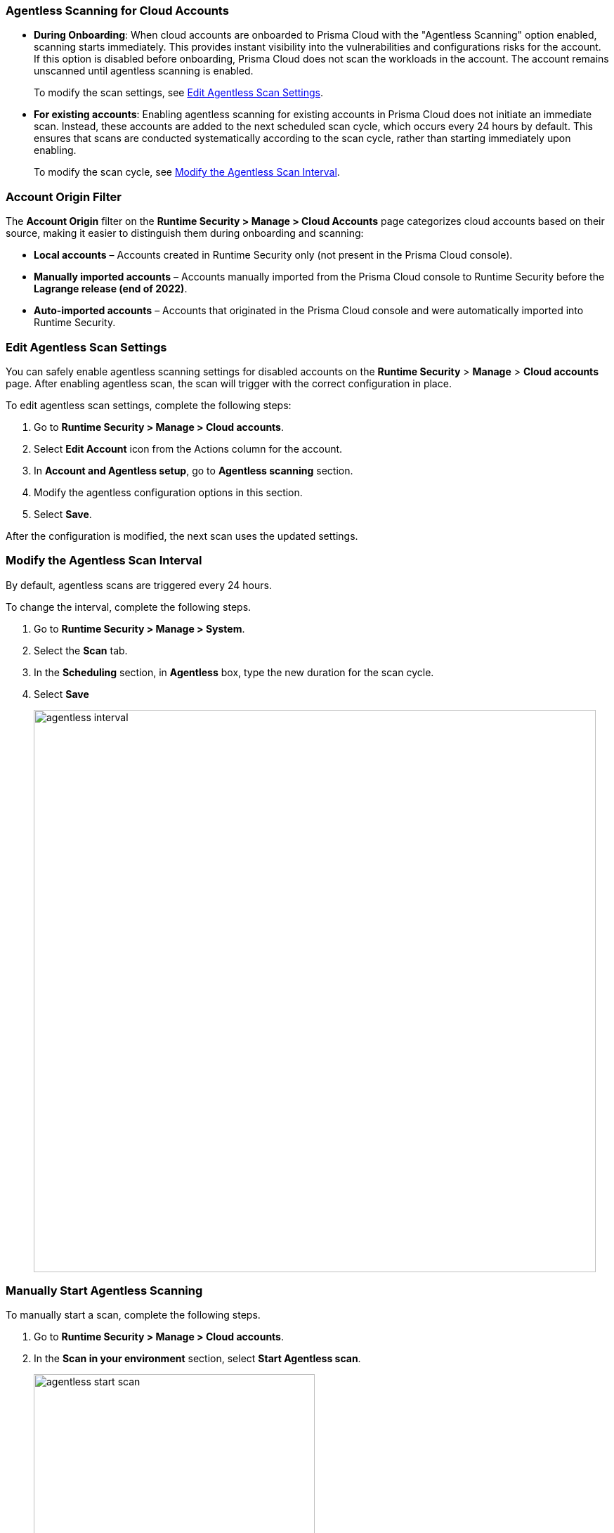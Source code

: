 [#agentless-scanning-for-cloud-accounts]
[.task]
=== Agentless Scanning for Cloud Accounts

* *During Onboarding*: When cloud accounts are onboarded to Prisma Cloud with the "Agentless Scanning" option enabled, scanning starts immediately. This provides instant visibility into the vulnerabilities and configurations risks for the account. If this option is disabled before onboarding, Prisma Cloud does not scan the workloads in the account. The account remains unscanned until agentless scanning is enabled.

+ 
To modify the scan settings, see <<enable-agentless-scan>>.

* *For existing accounts*: Enabling agentless scanning for existing accounts in Prisma Cloud does not initiate an immediate scan. Instead, these accounts are added to the next scheduled scan cycle, which occurs every 24 hours by default. This ensures that scans are conducted systematically according to the scan cycle, rather than starting immediately upon enabling.

+ 
To modify the scan cycle, see <<modifying-the-agentless-scan-interval>>.

=== Account Origin Filter 
The *Account Origin* filter on the *Runtime Security > Manage > Cloud Accounts* page categorizes cloud accounts based on their source, making it easier to distinguish them during onboarding and scanning:  

* *Local accounts* – Accounts created in Runtime Security only (not present in the Prisma Cloud console).  
* *Manually imported accounts* – Accounts manually imported from the Prisma Cloud console to Runtime Security before the *Lagrange release (end of 2022)*.  
* *Auto-imported accounts* – Accounts that originated in the Prisma Cloud console and were automatically imported into Runtime Security.  

[#enable-agentless-scan]
=== Edit Agentless Scan Settings

You can safely enable agentless scanning settings for disabled accounts on the *Runtime Security* > *Manage* > *Cloud accounts* page. After enabling agentless scan, the scan will trigger with the correct configuration in place.

To edit agentless scan settings, complete the following steps:

[.procedure]
. Go to *Runtime Security > Manage > Cloud accounts*.

. Select *Edit Account* icon from the Actions column for the account. 

. In *Account and Agentless setup*, go to *Agentless scanning* section.

. Modify the agentless configuration options in this section. 

. Select *Save*.

After the configuration is modified, the next scan uses the updated settings.

[#modifying-the-agentless-scan-interval]
[.task]
=== Modify the Agentless Scan Interval

By default, agentless scans are triggered every 24 hours.

To change the interval, complete the following steps.
[.procedure]
. Go to *Runtime Security > Manage > System*. 

. Select the *Scan* tab. 

. In the *Scheduling* section, in *Agentless* box, type the new duration for the scan cycle.

. Select *Save*

+ 
image::agentless-interval.png[width=800]

[#start-agentless-scan]
[.task]
=== Manually Start Agentless Scanning
To manually start a scan, complete the following steps.

[.procedure]

. Go to *Runtime Security > Manage > Cloud accounts*.

. In the *Scan in your environment* section, select *Start Agentless scan*.
+
image::agentless-start-scan.png[width=400]

+ 
Note: Scanning starts for all the accounts that have the agentless scanning option enabled.

. Select the Scan icon in the top-right corner of the console to view the scan status.

. To view the results, complete the following steps.

.. Go to *Runtime Security > Monitor > Vulnerabilities > Hosts* or *Runtime Security > Monitor > Vulnerabilities > Images*.

.. Select *Filter hosts*.
+
image::vulnerability-results-filters.png[width=400]

.. Select the *Scanned by* filter.
+
image::vulnerability-results-scanned-by.png[width=400]

.. Select the *Agentless* filter.
+
image::vulnerability-results-scanned-by-agentless.png[width=400]

